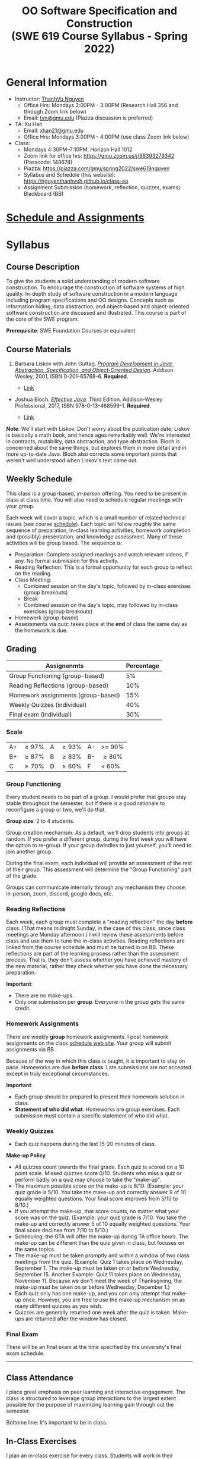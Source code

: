 #+TITLE: OO Software Specification and Construction @@html:<br>@@ (SWE 619 Course Syllabus -  Spring 2022)

#+OPTIONS: ^:nil toc:1

#+HTML_HEAD: <link rel="stylesheet" href="https://nguyenthanhvuh.github.io/files/org.css">
#+HTML_HEAD: <link rel="alternative stylesheet" href="https://nguyenthanhvuh.github.io/files/org-orig.css">

* General Information
  - Instructor: [[https://nguyenthanhvuh.github.io][ThanhVu Nguyen]]
    - Office Hrs: Mondays 2:00PM - 3:00PM (Research Hall 356 and through Zoom link below)
    - Email: [[mailto:tvn@gmu.edu][tvn@gmu.edu]] (Piazza discussion is preferred)
  - TA: Xu Han
    - Email: [[mailto:xhan21@gmu.edu][xhan21@gmu.edu]]
    - Office Hrs: Mondays 3:00PM - 4:00PM (use class Zoom link below)
  - Class:
    - Mondays 4:30PM--7:10PM, Horizon Hall 1012
    - Zoom link for office hrs: https://gmu.zoom.us/j/98393279342 (Passcode: 148674)
    - Piazza: https://piazza.com/gmu/spring2022/swe619nguyen
    - Syllabus and Schedule (this website): [[https://nguyenthanhvuh.github.io/class-oo][https://nguyenthanhvuh.github.io/class-oo]]
    - Assignment Submission (homework, reflection, quizzes, exams): Blackboard (BB)
      
* [[./schedule.org][Schedule and Assignments]]
  
* Syllabus       
** Course Description

   To give the students a solid understanding of modern software construction. To encourage the construction of software systems of high quality. In-depth study of software construction in a modern language including program specifications and OO designs. Concepts such as information hiding, data abstraction, and object-based and object-oriented software construction are discussed and illustrated. This course is part of the core of the SWE program.

   *Prerequisite*: SWE Foundation Courses or equivalent

** Course Materials
   1. Barbara Liskov with John Guttag. [[https://www.amazon.com/Program-Development-Java-Specification-Object-Oriented/dp/0201657686/ref=sr_1_2?dchild=1&qid=1626231221&refinements=p_27%3ABarbara+Liskov&s=books&sr=1-2&text=Barbara+Liskov][/Program Development in Java: Abstraction, Specification, and Object-Oriented Design/]]. Addison Wesley, 2001, ISBN 0-201-65768-6. *Required*. 
     # + [[http://proquest.safaribooksonline.com/book/programming/java/9780768685299][Direct Safari Link]]
     + [[https://learning-oreilly-com.mutex.gmu.edu/library/view/program-development-in/9780768685299/ch1.html][Link]]
       # - Note that you can access the Java 8 APIs at the Oracle site.

   - Joshua Bloch. [[https://www.amazon.com/Effective-Java-Joshua-Bloch/dp/0134685997/ref=sr_1_1?dchild=1&keywords=effective+java&qid=1626231154&sr=8-1][/Effective Java/]]. Third Edition. Addison-Wesley Professional, 2017, ISBN 978-0-13-468599-1. *Required*. 
     # + [[http://proquest.safaribooksonline.com/book/programming/java/9780134686097][Direct Safari Link]]
     + [[https://learning-oreilly-com.mutex.gmu.edu/library/view/effective-java-3rd/9780134686097/cover.xhtml][Link]]
   *Note*: We'll start with Liskov. Don't worry about the publication date; Liskov is basically a math book, and hence ages remarkably well. We're interested in contracts, mutability, data abstraction, and type abstraction. Bloch is concerned about the same things, but explores them in more detail and in more up-to-date Java. Bloch also corrects some important points that weren't well understood when Liskov's text came out.

** Weekly Schedule

   This class is a group-based, /in-person/ offering. You need to be present in class at class time. You will also need to schedule regular meetings with your group.

   Each week will cover a topic, which is a small number of related technical issues (see course [[./schedule.html][schedule]]). Each topic will follow roughly the same sequence of preparation, in-class learning activities, homework completion and (possibly) presentation, and knowledge assessment. Many of these activities will be group based. The sequence is:

   - Preparation: Complete assigned readings and watch relevant videos, if any.  No formal submission for this activity.
   - Reading Reflection: This is a formal opportunity for each group to reflect on the reading.
   - Class Meeting:
     + Combined session on the day's topic, followed by in-class exercises (group breakouts)
     + Break
     + Combined session on the day's topic, may followed by in-class exercises (group breakouts)
   - Homework (group-based)
   - Assessments via quiz: takes place at the *end* of class the same day as the homework is due.

** Grading

   | Assignenmts                        | Percentage |
   |------------------------------------+------------|
   | Group Functioning (group-based)    |         5% |
   | Reading Reflections (group-based)  |        10% |
   | Homework assignments (group-based) |        15% |
   | Weekly Quizzes (individual)        |        40% |
   | Final exam (individual)            |        30% |

*** Scale
    
    |----+---------+---+--------+----+--------|
    | A+ | \ge 97%   | A | \ge 93% | A- | >= 90% |
    | B+ | \ge 87%  | B | \ge 83% | B- | \ge 80% |
    | C  | \ge 70%  | D | \ge 60% | F  | < 60%  |

   
*** Group Functioning

    Every student needs to be part of a group. I would prefer that groups stay stable throughout the semester, but if there is a good rationale to reconfigure a group or two, we'll do that.

    *Group size*: 2 to 4 students.

    Group creation mechanism: As a default, we'll drop students into groups at random. If you prefer a different group, during the first week you will have the option to re-group. If your group dwindles to just yourself, you'll need to join another group.

    During the final exam, each individual will provide an assessment of the rest of their group. This assessment will determine the "Group Functioning" part of the grade.

    Groups can communicate internally through any mechanism they choose: in-person, zoom, discord, google docs, etc.

*** Reading Reflections

    Each week, each group must complete a "reading reflection" the day *before* class. (That means midnight Sunday, in the case of this class, since class meetings are Monday afternoon.) I will review these assessments before class and use them to tune the in-class activities. Reading reflections are linked from the course schedule and must be turned in on BB. These reflections are part of the learning process rather than the assessment process. That is, they don't assess whether you have achieved mastery of the new material, rather they check whether you have done the necessary preparation.

    *Important*:
    - There are no make-ups.
    - Only one submission per *group*. Everyone in the group gets the same credit.

*** Homework Assignments

    There are weekly *group* homework assighments. I post homework assignments on the class [[./schedule.html][schedule web site]]. Your group will submit assignments via BB.

    Because of the way in which this class is taught, it is important to stay on pace. Homeworks are due *before class*. Late submissions are not accepted except in truly exceptional circumstances.

    *Important*: 
    - Each group should be prepared to present their homework solution in class.
    - *Statement of who did what*. Homeworks are group exercises. Each submission must contain a specific statement of who did what.

*** Weekly Quizzes
    - Each quiz happens during the last 15-20 minutes of class.
#    - "Quiz Guides" posted to the course schedule tell you what to expect on the quiz. Often, they will be closely related to the prior week's homework.

    *Make-up Policy*
    - All quizzes count towards the final grade. Each quiz is scored on a 10 point scale. Missed quizzes score 0/10. Students who miss a quiz or perform badly on a quiz may choose to take the "make-up".
    - The maximum possible score on the make-up is 8/10. (Example: your quiz grade is 5/10. You take the make-up and correctly answer 9 of 10 equally weighted questions. Your final score improves from 5/10 to 8/10.)
    - If you attempt the make-up, that score counts, no matter what your score was on the quiz. (Example: your quiz grade is 7/10. You take the make-up and correctly answer 5 of 10 equally weighted questions. Your final score declines from 7/10 to 5/10.)
    - Scheduling: the GTA will offer the make-up during TA office hours. The make-up can be different than the quiz given in class, but focuses on the same topics.
    - The make-up must be taken promptly and within a window of two class meetings from the quiz. (Example: Quiz 1 takes place on Wednesday, September 1. The make-up must be taken on or before Wednesday, September 15. Another Example: Quiz 11 takes place on Wednesday, November 11. Because we don't meet the week of Thanksgiving, the make-up must be taken on or before Wednesday, December 1.)
    - Each quiz only has one make-up, and you can only attempt that make-up once. However, you are free to use the make-up mechanism on as many different quizzes as you wish.
    - Quizzes are generally returned one week after the quiz is taken. Make-ups are returned after the window has closed.

*** Final Exam

    There will be an final exam at the time specified by the university's final exam schedule.
    -----

** Class Attendance

   I place great emphasis on peer learning and interactive engagement. The class is structured to leverage group interactions to the largest extent possible for the purpose of maximizing learning gain through out the semester.

   Bottome line: It's important to be in class.

** In-Class Exercises

   I plan an in-class exercise for every class. Students will work in their designated group. Some of these exercises need a Java development environment. Very often, the in-class exercises will be closely related to an upcoming homework assignment.

** Record Keeping

   We'll use Blackboard to maintain *RAW* scores and attendance data. Grades are computed according to this syllabus.

   It's the student's responsibility to ensure that Blackboard records are correct. (I'm happy to correct errors.)

   # ** Piazza

   #   I find anonymous discussions unhelpful in this class; here learning is predicated on interactions. Plus, part of your education is to learn to stand behind your questions and ideas. That's how employees function in the working world. Piazza allows partial, but not complete, control of anonymous posts. Should someone post anonymously, I will ask the poster to change the visibility and ask the class not to respond to the anonymous version.


   -----

** Honor Code

   As with all GMU courses, SWE 619 is governed by the [[http://oai.gmu.edu/the-mason-honor-code/][GMU Honor Code]]. In this course, quizzes and the final exam carry with them an implicit statement that it is the sole work of the author.

** Learning Disabilities

   Students with learning disabilities (or other conditions documented with GMU Office of Disability Services) who need academic accommodations should see me and contact the [[http://ods.gmu.edu/][Disability Resource Center]] (DRC) at (703)993-2474. I am more than happy to assist you, but all academic accommodations must be arranged through the DRC.

   -----
** Acknowledgement
   This class is heavily modeled after [[https://cs.gmu.edu/~pammann/][Paul Ammann]]'s [[https://cs.gmu.edu/~pammann/619.html][SWE619 course]].

  
